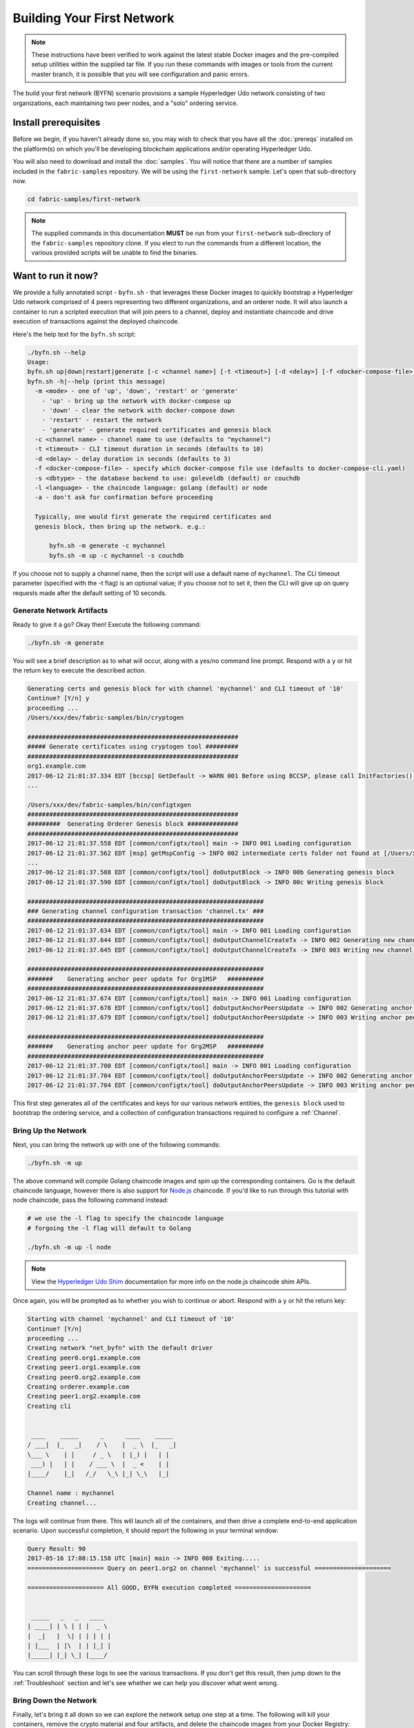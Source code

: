 Building Your First Network
===========================

.. note:: These instructions have been verified to work against the
          latest stable Docker images and the pre-compiled
          setup utilities within the supplied tar file. If you run
          these commands with images or tools from the current master
          branch, it is possible that you will see configuration and panic
          errors.

The build your first network (BYFN) scenario provisions a sample Hyperledger
Udo network consisting of two organizations, each maintaining two peer
nodes, and a "solo" ordering service.

Install prerequisites
---------------------

Before we begin, if you haven't already done so, you may wish to check that
you have all the :doc:`prereqs` installed on the platform(s)
on which you'll be developing blockchain applications and/or operating
Hyperledger Udo.

You will also need to download and install the :doc:`samples`. You will notice
that there are a number of samples included in the ``fabric-samples``
repository. We will be using the ``first-network`` sample. Let's open that
sub-directory now.

.. code:: bash

  cd fabric-samples/first-network

.. note:: The supplied commands in this documentation
          **MUST** be run from your ``first-network`` sub-directory
          of the ``fabric-samples`` repository clone.  If you elect to run the
          commands from a different location, the various provided scripts
          will be unable to find the binaries.

Want to run it now?
-------------------

We provide a fully annotated script - ``byfn.sh`` - that leverages these Docker
images to quickly bootstrap a Hyperledger Udo network comprised of 4 peers
representing two different organizations, and an orderer node. It will also
launch a container to run a scripted execution that will join peers to a
channel, deploy and instantiate chaincode and drive execution of transactions
against the deployed chaincode.

Here's the help text for the ``byfn.sh`` script:

.. code:: bash

  ./byfn.sh --help
  Usage:
  byfn.sh up|down|restart|generate [-c <channel name>] [-t <timeout>] [-d <delay>] [-f <docker-compose-file>] [-s <dbtype>]
  byfn.sh -h|--help (print this message)
    -m <mode> - one of 'up', 'down', 'restart' or 'generate'
      - 'up' - bring up the network with docker-compose up
      - 'down' - clear the network with docker-compose down
      - 'restart' - restart the network
      - 'generate' - generate required certificates and genesis block
    -c <channel name> - channel name to use (defaults to "mychannel")
    -t <timeout> - CLI timeout duration in seconds (defaults to 10)
    -d <delay> - delay duration in seconds (defaults to 3)
    -f <docker-compose-file> - specify which docker-compose file use (defaults to docker-compose-cli.yaml)
    -s <dbtype> - the database backend to use: goleveldb (default) or couchdb
    -l <language> - the chaincode language: golang (default) or node
    -a - don't ask for confirmation before proceeding

    Typically, one would first generate the required certificates and
    genesis block, then bring up the network. e.g.:

	byfn.sh -m generate -c mychannel
	byfn.sh -m up -c mychannel -s couchdb

If you choose not to supply a channel name, then the
script will use a default name of ``mychannel``.  The CLI timeout parameter
(specified with the -t flag) is an optional value; if you choose not to set
it, then the CLI will give up on query requests made after the default
setting of 10 seconds.

Generate Network Artifacts
^^^^^^^^^^^^^^^^^^^^^^^^^^

Ready to give it a go? Okay then! Execute the following command:

.. code:: bash

  ./byfn.sh -m generate

You will see a brief description as to what will occur, along with a yes/no command line
prompt. Respond with a ``y`` or hit the return key to execute the described action.

.. code:: bash

  Generating certs and genesis block for with channel 'mychannel' and CLI timeout of '10'
  Continue? [Y/n] y
  proceeding ...
  /Users/xxx/dev/fabric-samples/bin/cryptogen

  ##########################################################
  ##### Generate certificates using cryptogen tool #########
  ##########################################################
  org1.example.com
  2017-06-12 21:01:37.334 EDT [bccsp] GetDefault -> WARN 001 Before using BCCSP, please call InitFactories(). Falling back to bootBCCSP.
  ...

  /Users/xxx/dev/fabric-samples/bin/configtxgen
  ##########################################################
  #########  Generating Orderer Genesis block ##############
  ##########################################################
  2017-06-12 21:01:37.558 EDT [common/configtx/tool] main -> INFO 001 Loading configuration
  2017-06-12 21:01:37.562 EDT [msp] getMspConfig -> INFO 002 intermediate certs folder not found at [/Users/xxx/dev/byfn/crypto-config/ordererOrganizations/example.com/msp/intermediatecerts]. Skipping.: [stat /Users/xxx/dev/byfn/crypto-config/ordererOrganizations/example.com/msp/intermediatecerts: no such file or directory]
  ...
  2017-06-12 21:01:37.588 EDT [common/configtx/tool] doOutputBlock -> INFO 00b Generating genesis block
  2017-06-12 21:01:37.590 EDT [common/configtx/tool] doOutputBlock -> INFO 00c Writing genesis block

  #################################################################
  ### Generating channel configuration transaction 'channel.tx' ###
  #################################################################
  2017-06-12 21:01:37.634 EDT [common/configtx/tool] main -> INFO 001 Loading configuration
  2017-06-12 21:01:37.644 EDT [common/configtx/tool] doOutputChannelCreateTx -> INFO 002 Generating new channel configtx
  2017-06-12 21:01:37.645 EDT [common/configtx/tool] doOutputChannelCreateTx -> INFO 003 Writing new channel tx

  #################################################################
  #######    Generating anchor peer update for Org1MSP   ##########
  #################################################################
  2017-06-12 21:01:37.674 EDT [common/configtx/tool] main -> INFO 001 Loading configuration
  2017-06-12 21:01:37.678 EDT [common/configtx/tool] doOutputAnchorPeersUpdate -> INFO 002 Generating anchor peer update
  2017-06-12 21:01:37.679 EDT [common/configtx/tool] doOutputAnchorPeersUpdate -> INFO 003 Writing anchor peer update

  #################################################################
  #######    Generating anchor peer update for Org2MSP   ##########
  #################################################################
  2017-06-12 21:01:37.700 EDT [common/configtx/tool] main -> INFO 001 Loading configuration
  2017-06-12 21:01:37.704 EDT [common/configtx/tool] doOutputAnchorPeersUpdate -> INFO 002 Generating anchor peer update
  2017-06-12 21:01:37.704 EDT [common/configtx/tool] doOutputAnchorPeersUpdate -> INFO 003 Writing anchor peer update

This first step generates all of the certificates and keys for our various
network entities, the ``genesis block`` used to bootstrap the ordering service,
and a collection of configuration transactions required to configure a
:ref:`Channel`.

Bring Up the Network
^^^^^^^^^^^^^^^^^^^^

Next, you can bring the network up with one of the following commands:

.. code:: bash

  ./byfn.sh -m up

The above command will compile Golang chaincode images and spin up the corresponding
containers.  Go is the default chaincode language, however there is also support
for `Node.js <https://udo-shim.github.io/>`__ chaincode.  If you'd like to run through this tutorial with node
chaincode, pass the following command instead:

.. code:: bash

  # we use the -l flag to specify the chaincode language
  # forgoing the -l flag will default to Golang

  ./byfn.sh -m up -l node

.. note:: View the `Hyperledger Udo Shim <https://udo-shim.github.io/ChaincodeStub.html>`__
          documentation for more info on the node.js chaincode shim APIs.

Once again, you will be prompted as to whether you wish to continue or abort.
Respond with a ``y`` or hit the return key:

.. code:: bash

  Starting with channel 'mychannel' and CLI timeout of '10'
  Continue? [Y/n]
  proceeding ...
  Creating network "net_byfn" with the default driver
  Creating peer0.org1.example.com
  Creating peer1.org1.example.com
  Creating peer0.org2.example.com
  Creating orderer.example.com
  Creating peer1.org2.example.com
  Creating cli


   ____    _____      _      ____    _____
  / ___|  |_   _|    / \    |  _ \  |_   _|
  \___ \    | |     / _ \   | |_) |   | |
   ___) |   | |    / ___ \  |  _ <    | |
  |____/    |_|   /_/   \_\ |_| \_\   |_|

  Channel name : mychannel
  Creating channel...

The logs will continue from there. This will launch all of the containers, and
then drive a complete end-to-end application scenario. Upon successful
completion, it should report the following in your terminal window:

.. code:: bash

    Query Result: 90
    2017-05-16 17:08:15.158 UTC [main] main -> INFO 008 Exiting.....
    ===================== Query on peer1.org2 on channel 'mychannel' is successful =====================

    ===================== All GOOD, BYFN execution completed =====================


     _____   _   _   ____
    | ____| | \ | | |  _ \
    |  _|   |  \| | | | | |
    | |___  | |\  | | |_| |
    |_____| |_| \_| |____/

You can scroll through these logs to see the various transactions. If you don't
get this result, then jump down to the :ref:`Troubleshoot` section and let's see
whether we can help you discover what went wrong.

Bring Down the Network
^^^^^^^^^^^^^^^^^^^^^^

Finally, let's bring it all down so we can explore the network setup one step
at a time. The following will kill your containers, remove the crypto material
and four artifacts, and delete the chaincode images from your Docker Registry:

.. code:: bash

  ./byfn.sh -m down

Once again, you will be prompted to continue, respond with a ``y`` or hit the return key:

.. code:: bash

  Stopping with channel 'mychannel' and CLI timeout of '10'
  Continue? [Y/n] y
  proceeding ...
  WARNING: The CHANNEL_NAME variable is not set. Defaulting to a blank string.
  WARNING: The TIMEOUT variable is not set. Defaulting to a blank string.
  Removing network net_byfn
  468aaa6201ed
  ...
  Untagged: dev-peer1.org2.example.com-mycc-1.0:latest
  Deleted: sha256:ed3230614e64e1c83e510c0c282e982d2b06d148b1c498bbdcc429e2b2531e91
  ...

If you'd like to learn more about the underlying tooling and bootstrap mechanics,
continue reading.  In these next sections we'll walk through the various steps
and requirements to build a fully-functional Hyperledger Udo network.

.. note:: The manual steps outlined below assume that the ``CORE_LOGGING_LEVEL`` in
          the ``cli`` container is set to ``DEBUG``. You can set this by modifying
          the ``docker-compose-cli.yaml`` file in the ``first-network`` directory.
          e.g.

          .. code::

            cli:
              container_name: cli
              image: hyperledger/udo-tools:$IMAGE_TAG
              tty: true
              stdin_open: true
              environment:
                - GOPATH=/opt/gopath
                - CORE_VM_ENDPOINT=unix:///host/var/run/docker.sock
                - CORE_LOGGING_LEVEL=DEBUG
                #- CORE_LOGGING_LEVEL=INFO

Crypto Generator
----------------

We will use the ``cryptogen`` tool to generate the cryptographic material
(x509 certs and signing keys) for our various network entities.  These certificates are
representative of identities, and they allow for sign/verify authentication to
take place as our entities communicate and transact.

How does it work?
^^^^^^^^^^^^^^^^^

Cryptogen consumes a file - ``crypto-config.yaml`` - that contains the network
topology and allows us to generate a set of certificates and keys for both the
Organizations and the components that belong to those Organizations.  Each
Organization is provisioned a unique root certificate (``ca-cert``) that binds
specific components (peers and orderers) to that Org.  By assigning each
Organization a unique CA certificate, we are mimicking a typical network where
a participating :ref:`Member` would use its own Certificate Authority.
Transactions and communications within Hyperledger Udo are signed by an
entity's private key (``keystore``), and then verified by means of a public
key (``signcerts``).

You will notice a ``count`` variable within this file.  We use this to specify
the number of peers per Organization; in our case there are two peers per Org.
We won't delve into the minutiae of `x.509 certificates and public key
infrastructure <https://en.wikipedia.org/wiki/Public_key_infrastructure>`__
right now. If you're interested, you can peruse these topics on your own time.

Before running the tool, let's take a quick look at a snippet from the
``crypto-config.yaml``. Pay specific attention to the "Name", "Domain"
and "Specs" parameters under the ``OrdererOrgs`` header:

.. code:: bash

  OrdererOrgs:
  #---------------------------------------------------------
  # Orderer
  # --------------------------------------------------------
  - Name: Orderer
    Domain: example.com
    CA:
        Country: US
        Province: California
        Locality: San Francisco
    #   OrganizationalUnit: Hyperledger Udo
    #   StreetAddress: address for org # default nil
    #   PostalCode: postalCode for org # default nil
    # ------------------------------------------------------
    # "Specs" - See PeerOrgs below for complete description
  # -----------------------------------------------------
    Specs:
      - Hostname: orderer
  # -------------------------------------------------------
  # "PeerOrgs" - Definition of organizations managing peer nodes
   # ------------------------------------------------------
  PeerOrgs:
  # -----------------------------------------------------
  # Org1
  # ----------------------------------------------------
  - Name: Org1
    Domain: org1.example.com
    EnableNodeOUs: true

The naming convention for a network entity is as follows -
"{{.Hostname}}.{{.Domain}}".  So using our ordering node as a
reference point, we are left with an ordering node named -
``orderer.example.com`` that is tied to an MSP ID of ``Orderer``.  This file
contains extensive documentation on the definitions and syntax.  You can also
refer to the :doc:`msp` documentation for a deeper dive on MSP.

After we run the ``cryptogen`` tool, the generated certificates and keys will be
saved to a folder titled ``crypto-config``.

Configuration Transaction Generator
-----------------------------------

The ``configtxgen tool`` is used to create four configuration artifacts:

  * orderer ``genesis block``,
  * channel ``configuration transaction``,
  * and two ``anchor peer transactions`` - one for each Peer Org.

Please see :doc:`configtxgen` for a complete description of this tool's functionality.

The orderer block is the :ref:`Genesis-Block` for the ordering service, and the
channel configuration transaction file is broadcast to the orderer at :ref:`Channel` creation
time.  The anchor peer transactions, as the name might suggest, specify each
Org's :ref:`Anchor-Peer` on this channel.

How does it work?
^^^^^^^^^^^^^^^^^

Configtxgen consumes a file - ``configtx.yaml`` - that contains the definitions
for the sample network. There are three members - one Orderer Org (``OrdererOrg``)
and two Peer Orgs (``Org1`` & ``Org2``) each managing and maintaining two peer nodes.
This file also specifies a consortium - ``SampleConsortium`` - consisting of our
two Peer Orgs.  Pay specific attention to the "Profiles" section at the top of
this file.  You will notice that we have two unique headers. One for the orderer genesis
block - ``TwoOrgsOrdererGenesis`` - and one for our channel - ``TwoOrgsChannel``.

These headers are important, as we will pass them in as arguments when we create
our artifacts.

.. note:: Notice that our ``SampleConsortium`` is defined in
          the system-level profile and then referenced by
          our channel-level profile.  Channels exist within
          the purview of a consortium, and all consortia
          must be defined in the scope of the network at
          large.

This file also contains two additional specifications that are worth
noting. Firstly, we specify the anchor peers for each Peer Org
(``peer0.org1.example.com`` & ``peer0.org2.example.com``).  Secondly, we point to
the location of the MSP directory for each member, in turn allowing us to store the
root certificates for each Org in the orderer genesis block.  This is a critical
concept. Now any network entity communicating with the ordering service can have
its digital signature verified.

Run the tools
-------------

You can manually generate the certificates/keys and the various configuration
artifacts using the ``configtxgen`` and ``cryptogen`` commands. Alternately,
you could try to adapt the byfn.sh script to accomplish your objectives.

Manually generate the artifacts
^^^^^^^^^^^^^^^^^^^^^^^^^^^^^^^

You can refer to the ``generateCerts`` function in the byfn.sh script for the
commands necessary to generate the certificates that will be used for your
network configuration as defined in the ``crypto-config.yaml`` file. However,
for the sake of convenience, we will also provide a reference here.

First let's run the ``cryptogen`` tool.  Our binary is in the ``bin``
directory, so we need to provide the relative path to where the tool resides.

.. code:: bash

    ../bin/cryptogen generate --config=./crypto-config.yaml

You should see the following in your terminal:

.. code:: bash

  org1.example.com
  org2.example.com

The certs and keys (i.e. the MSP material) will be output into a directory - ``crypto-config`` -
at the root of the ``first-network`` directory.

Next, we need to tell the ``configtxgen`` tool where to look for the
``configtx.yaml`` file that it needs to ingest.  We will tell it look in our
present working directory:

.. code:: bash

    export UDO_CFG_PATH=$PWD

Then, we'll invoke the ``configtxgen`` tool to create the orderer genesis block:

.. code:: bash

    ../bin/configtxgen -profile TwoOrgsOrdererGenesis -outputBlock ./channel-artifacts/genesis.block

You should see an output similar to the following in your terminal:

.. code:: bash

  2017-10-26 19:21:56.301 EDT [common/tools/configtxgen] main -> INFO 001 Loading configuration
  2017-10-26 19:21:56.309 EDT [common/tools/configtxgen] doOutputBlock -> INFO 002 Generating genesis block
  2017-10-26 19:21:56.309 EDT [common/tools/configtxgen] doOutputBlock -> INFO 003 Writing genesis block

.. note:: The orderer genesis block and the subsequent artifacts we are about to create
          will be output into the ``channel-artifacts`` directory at the root of this
          project.

.. _createchanneltx:

Create a Channel Configuration Transaction
^^^^^^^^^^^^^^^^^^^^^^^^^^^^^^^^^^^^^^^^^^

Next, we need to create the channel transaction artifact. Be sure to replace ``$CHANNEL_NAME`` or
set ``CHANNEL_NAME`` as an environment variable that can be used throughout these instructions:

.. code:: bash

    # The channel.tx artifact contains the definitions for our sample channel

    export CHANNEL_NAME=mychannel  && ../bin/configtxgen -profile TwoOrgsChannel -outputCreateChannelTx ./channel-artifacts/channel.tx -channelID $CHANNEL_NAME

You should see an ouput similar to the following in your terminal:

.. code:: bash

  2017-10-26 19:24:05.324 EDT [common/tools/configtxgen] main -> INFO 001 Loading configuration
  2017-10-26 19:24:05.329 EDT [common/tools/configtxgen] doOutputChannelCreateTx -> INFO 002 Generating new channel configtx
  2017-10-26 19:24:05.329 EDT [common/tools/configtxgen] doOutputChannelCreateTx -> INFO 003 Writing new channel tx

Next, we will define the anchor peer for Org1 on the channel that we are
constructing. Again, be sure to replace ``$CHANNEL_NAME`` or set the environment variable
for the following commands.  The terminal output will mimic that of the channel transaction artifact:

.. code:: bash

    ../bin/configtxgen -profile TwoOrgsChannel -outputAnchorPeersUpdate ./channel-artifacts/Org1MSPanchors.tx -channelID $CHANNEL_NAME -asOrg Org1MSP

Now, we will define the anchor peer for Org2 on the same channel:

.. code:: bash

    ../bin/configtxgen -profile TwoOrgsChannel -outputAnchorPeersUpdate ./channel-artifacts/Org2MSPanchors.tx -channelID $CHANNEL_NAME -asOrg Org2MSP

Start the network
-----------------

We will leverage a script to spin up our network. The
docker-compose file references the images that we have previously downloaded,
and bootstraps the orderer with our previously generated ``genesis.block``.

We want to go through the commands manually in order to expose the
syntax and functionality of each call.

First let's start your network:

.. code:: bash

    docker-compose -f docker-compose-cli.yaml up -d

If you want to see the realtime logs for your network, then do not supply the ``-d`` flag.
If you let the logs stream, then you will need to open a second terminal to execute the CLI calls.

The CLI container will stick around idle for 1000 seconds. If it's gone when you need it you can restart it with a simple command:

.. code:: bash

    docker start cli

.. _peerenvvars:

Environment variables
^^^^^^^^^^^^^^^^^^^^^

For the following CLI commands against ``peer0.org1.example.com`` to work, we need
to preface our commands with the four environment variables given below.  These
variables for ``peer0.org1.example.com`` are baked into the CLI container,
therefore we can operate without passing them.  **HOWEVER**, if you want to send
calls to other peers or the orderer, then you will need to provide these
values accordingly.  Inspect the ``docker-compose-base.yaml`` for the specific
paths:

.. code:: bash

    # Environment variables for PEER0

    CORE_PEER_MSPCONFIGPATH=/opt/gopath/src/github.com/hyperledger/udo/peer/crypto/peerOrganizations/org1.example.com/users/Admin@org1.example.com/msp
    CORE_PEER_ADDRESS=peer0.org1.example.com:7051
    CORE_PEER_LOCALMSPID="Org1MSP"
    CORE_PEER_TLS_ROOTCERT_FILE=/opt/gopath/src/github.com/hyperledger/udo/peer/crypto/peerOrganizations/org1.example.com/peers/peer0.org1.example.com/tls/ca.crt

.. _createandjoin:

Create & Join Channel
^^^^^^^^^^^^^^^^^^^^^

Recall that we created the channel configuration transaction using the
``configtxgen`` tool in the :ref:`createchanneltx` section, above. You can
repeat that process to create additional channel configuration transactions,
using the same or different profiles in the ``configtx.yaml`` that you pass
to the ``configtxgen`` tool. Then you can repeat the process defined in this
section to establish those other channels in your network.

We will enter the CLI container using the ``docker exec`` command:

.. code:: bash

        docker exec -it cli bash

If successful you should see the following:

.. code:: bash

        root@0d78bb69300d:/opt/gopath/src/github.com/hyperledger/udo/peer#

Next, we are going to pass in the generated channel configuration transaction
artifact that we created in the :ref:`createchanneltx` section (we called
it ``channel.tx``) to the orderer as part of the create channel request.

We specify our channel name with the ``-c`` flag and our channel configuration
transaction with the ``-f`` flag. In this case it is ``channel.tx``, however
you can mount your own configuration transaction with a different name.  Once again
we will set the ``CHANNEL_NAME`` environment variable within our CLI container so that
we don't have to explicitly pass this argument:

.. code:: bash

        export CHANNEL_NAME=mychannel

        # the channel.tx file is mounted in the channel-artifacts directory within your CLI container
        # as a result, we pass the full path for the file
        # we also pass the path for the orderer ca-cert in order to verify the TLS handshake
        # be sure to export or replace the $CHANNEL_NAME variable appropriately

        peer channel create -o orderer.example.com:7050 -c $CHANNEL_NAME -f ./channel-artifacts/channel.tx --tls --cafile /opt/gopath/src/github.com/hyperledger/udo/peer/crypto/ordererOrganizations/example.com/orderers/orderer.example.com/msp/tlscacerts/tlsca.example.com-cert.pem

.. note:: Notice the ``-- cafile`` that we pass as part of this command.  It is
          the local path to the orderer's root cert, allowing us to verify the
          TLS handshake.

This command returns a genesis block - ``<channel-ID.block>`` - which we will use to join the channel.
It contains the configuration information specified in ``channel.tx``  If you have not
made any modifications to the default channel name, then the command will return you a
proto titled ``mychannel.block``.

.. note:: You will remain in the CLI container for the remainder of
          these manual commands. You must also remember to preface all commands
          with the corresponding environment variables when targeting a peer other than
          ``peer0.org1.example.com``.

Now let's join ``peer0.org1.example.com`` to the channel.

.. code:: bash

        # By default, this joins ``peer0.org1.example.com`` only
        # the <channel-ID.block> was returned by the previous command
        # if you have not modified the channel name, you will join with mychannel.block
        # if you have created a different channel name, then pass in the appropriately named block

         peer channel join -b mychannel.block

You can make other peers join the channel as necessary by making appropriate
changes in the four environment variables we used in the :ref:`peerenvvars`
section, above.

Rather than join every peer, we will simply join ``peer0.org2.example.com`` so that
we can properly update the anchor peer definitions in our channel.  Since we are
overriding the default environment variables baked into the CLI container, this full
command will be the following:

.. code:: bash

  CORE_PEER_MSPCONFIGPATH=/opt/gopath/src/github.com/hyperledger/udo/peer/crypto/peerOrganizations/org2.example.com/users/Admin@org2.example.com/msp CORE_PEER_ADDRESS=peer0.org2.example.com:7051 CORE_PEER_LOCALMSPID="Org2MSP" CORE_PEER_TLS_ROOTCERT_FILE=/opt/gopath/src/github.com/hyperledger/udo/peer/crypto/peerOrganizations/org2.example.com/peers/peer0.org2.example.com/tls/ca.crt peer channel join -b mychannel.block

Alternatively, you could choose to set these environment variables individually
rather than passing in the entire string.  Once they've been set, you simply need
to issue the ``peer channel join`` command again and the CLI container will act
on behalf of ``peer0.org2.example.com``.

Update the anchor peers
^^^^^^^^^^^^^^^^^^^^^^^

The following commands are channel updates and they will propagate to the definition
of the channel.  In essence, we adding additional configuration information on top
of the channel's genesis block.  Note that we are not modifying the genesis block, but
simply adding deltas into the chain that will define the anchor peers.

Update the channel definition to define the anchor peer for Org1 as ``peer0.org1.example.com``:

.. code:: bash

  peer channel update -o orderer.example.com:7050 -c $CHANNEL_NAME -f ./channel-artifacts/Org1MSPanchors.tx --tls --cafile /opt/gopath/src/github.com/hyperledger/udo/peer/crypto/ordererOrganizations/example.com/orderers/orderer.example.com/msp/tlscacerts/tlsca.example.com-cert.pem

Now update the channel definition to define the anchor peer for Org2 as ``peer0.org2.example.com``.
Identically to the ``peer channel join`` command for the Org2 peer, we will need to
preface this call with the appropriate environment variables.

.. code:: bash

  CORE_PEER_MSPCONFIGPATH=/opt/gopath/src/github.com/hyperledger/udo/peer/crypto/peerOrganizations/org2.example.com/users/Admin@org2.example.com/msp CORE_PEER_ADDRESS=peer0.org2.example.com:7051 CORE_PEER_LOCALMSPID="Org2MSP" CORE_PEER_TLS_ROOTCERT_FILE=/opt/gopath/src/github.com/hyperledger/udo/peer/crypto/peerOrganizations/org2.example.com/peers/peer0.org2.example.com/tls/ca.crt peer channel update -o orderer.example.com:7050 -c $CHANNEL_NAME -f ./channel-artifacts/Org2MSPanchors.tx --tls --cafile /opt/gopath/src/github.com/hyperledger/udo/peer/crypto/ordererOrganizations/example.com/orderers/orderer.example.com/msp/tlscacerts/tlsca.example.com-cert.pem

Install & Instantiate Chaincode
^^^^^^^^^^^^^^^^^^^^^^^^^^^^^^^

.. note:: We will utilize a simple existing chaincode. To learn how to write
          your own chaincode, see the :doc:`chaincode4ade` tutorial.

Applications interact with the blockchain ledger through ``chaincode``.  As
such we need to install the chaincode on every peer that will execute and
endorse our transactions, and then instantiate the chaincode on the channel.

First, install the sample Go or Node.js chaincode onto one of the four peer nodes.  These commands
place the specified source code flavor onto our peer's filesystem.

.. note:: You can only install one version of the source code per chaincode name
          and version.  The source code exists on the peer's file system in the
          context of chaincode name and version; it is language agnostic.  Similarly
          the instantiated chaincode container will be reflective of whichever
          language has been installed on the peer.

**Golang**

.. code:: bash

    # this installs the Go chaincode
    peer chaincode install -n mycc -v 1.0 -p github.com/chaincode/chaincode_example02/go/

**Node.js**

.. code:: bash

    # this installs the Node.js chaincode
    # make note of the -l flag; we use this to specify the language
    peer chaincode install -n mycc -v 1.0 -l node -p /opt/gopath/src/github.com/chaincode/chaincode_example02/node/

Next, instantiate the chaincode on the channel. This will initialize the
chaincode on the channel, set the endorsement policy for the chaincode, and
launch a chaincode container for the targeted peer.  Take note of the ``-P``
argument. This is our policy where we specify the required level of endorsement
for a transaction against this chaincode to be validated.

In the command below you’ll notice that we specify our policy as
``-P "OR ('Org0MSP.peer','Org1MSP.peer')"``. This means that we need
“endorsement” from a peer belonging to Org1 **OR** Org2 (i.e. only one endorsement).
If we changed the syntax to ``AND`` then we would need two endorsements.

**Golang**

.. code:: bash

    # be sure to replace the $CHANNEL_NAME environment variable if you have not exported it
    # if you did not install your chaincode with a name of mycc, then modify that argument as well

    peer chaincode instantiate -o orderer.example.com:7050 --tls --cafile /opt/gopath/src/github.com/hyperledger/udo/peer/crypto/ordererOrganizations/example.com/orderers/orderer.example.com/msp/tlscacerts/tlsca.example.com-cert.pem -C $CHANNEL_NAME -n mycc -v 1.0 -c '{"Args":["init","a", "100", "b","200"]}' -P "OR ('Org1MSP.peer','Org2MSP.peer')"

**Node.js**

.. note::  The instantiation of the Node.js chaincode will take roughly a minute.
           The command is not hanging; rather it is installing the udo-shim
           layer as the image is being compiled.

.. code:: bash

    # be sure to replace the $CHANNEL_NAME environment variable if you have not exported it
    # if you did not install your chaincode with a name of mycc, then modify that argument as well
    # notice that we must pass the -l flag after the chaincode name to identify the language

    peer chaincode instantiate -o orderer.example.com:7050 --tls --cafile /opt/gopath/src/github.com/hyperledger/udo/peer/crypto/ordererOrganizations/example.com/orderers/orderer.example.com/msp/tlscacerts/tlsca.example.com-cert.pem -C $CHANNEL_NAME -n mycc -l node -v 1.0 -c '{"Args":["init","a", "100", "b","200"]}' -P "OR ('Org1MSP.peer','Org2MSP.peer')"

See the `endorsement
policies <http://hyperledger-udo.readthedocs.io/en/latest/endorsement-policies.html>`__
documentation for more details on policy implementation.

If you want additional peers to interact with ledger, then you will need to join
them to the channel, and install the same name, version and language of the
chaincode source onto the appropriate peer's filesystem.  A chaincode container
will be launched for each peer as soon as they try to interact with that specific
chaincode.  Again, be cognizant of the fact that the Node.js images will be slower
to compile.

Once the chaincode has been instantiated on the channel, we can forgo the ``l``
flag.  We need only pass in the channel identifier and name of the chaincode.

Query
^^^^^

Let's query for the value of ``a`` to make sure the chaincode was properly
instantiated and the state DB was populated. The syntax for query is as follows:

.. code:: bash

  # be sure to set the -C and -n flags appropriately

  peer chaincode query -C $CHANNEL_NAME -n mycc -c '{"Args":["query","a"]}'

Invoke
^^^^^^

Now let's move ``10`` from ``a`` to ``b``.  This transaction will cut a new block and
update the state DB. The syntax for invoke is as follows:

.. code:: bash

    # be sure to set the -C and -n flags appropriately

    peer chaincode invoke -o orderer.example.com:7050  --tls --cafile /opt/gopath/src/github.com/hyperledger/udo/peer/crypto/ordererOrganizations/example.com/orderers/orderer.example.com/msp/tlscacerts/tlsca.example.com-cert.pem  -C $CHANNEL_NAME -n mycc -c '{"Args":["invoke","a","b","10"]}'

Query
^^^^^

Let's confirm that our previous invocation executed properly. We initialized the
key ``a`` with a value of ``100`` and just removed ``10`` with our previous
invocation. Therefore, a query against ``a`` should reveal ``90``. The syntax
for query is as follows.

.. code:: bash

  # be sure to set the -C and -n flags appropriately

  peer chaincode query -C $CHANNEL_NAME -n mycc -c '{"Args":["query","a"]}'

We should see the following:

.. code:: bash

   Query Result: 90

Feel free to start over and manipulate the key value pairs and subsequent
invocations.

.. _behind-scenes:

What's happening behind the scenes?
^^^^^^^^^^^^^^^^^^^^^^^^^^^^^^^^^^^

.. note:: These steps describe the scenario in which
          ``script.sh`` is run by './byfn.sh up'.  Clean your network
          with ``./byfn.sh down`` and ensure
          this command is active.  Then use the same
          docker-compose prompt to launch your network again

-  A script - ``script.sh`` - is baked inside the CLI container. The
   script drives the ``createChannel`` command against the supplied channel name
   and uses the channel.tx file for channel configuration.

-  The output of ``createChannel`` is a genesis block -
   ``<your_channel_name>.block`` - which gets stored on the peers' file systems and contains
   the channel configuration specified from channel.tx.

-  The ``joinChannel`` command is exercised for all four peers, which takes as
   input the previously generated genesis block.  This command instructs the
   peers to join ``<your_channel_name>`` and create a chain starting with ``<your_channel_name>.block``.

-  Now we have a channel consisting of four peers, and two
   organizations.  This is our ``TwoOrgsChannel`` profile.

-  ``peer0.org1.example.com`` and ``peer1.org1.example.com`` belong to Org1;
   ``peer0.org2.example.com`` and ``peer1.org2.example.com`` belong to Org2

-  These relationships are defined through the ``crypto-config.yaml`` and
   the MSP path is specified in our docker compose.

-  The anchor peers for Org1MSP (``peer0.org1.example.com``) and
   Org2MSP (``peer0.org2.example.com``) are then updated.  We do this by passing
   the ``Org1MSPanchors.tx`` and ``Org2MSPanchors.tx`` artifacts to the ordering
   service along with the name of our channel.

-  A chaincode - **chaincode_example02** - is installed on ``peer0.org1.example.com`` and
   ``peer0.org2.example.com``

-  The chaincode is then "instantiated" on ``peer0.org2.example.com``. Instantiation
   adds the chaincode to the channel, starts the container for the target peer,
   and initializes the key value pairs associated with the chaincode.  The initial
   values for this example are ["a","100" "b","200"]. This "instantiation" results
   in a container by the name of ``dev-peer0.org2.example.com-mycc-1.0`` starting.

-  The instantiation also passes in an argument for the endorsement
   policy. The policy is defined as
   ``-P "OR    ('Org1MSP.peer','Org2MSP.peer')"``, meaning that any
   transaction must be endorsed by a peer tied to Org1 or Org2.

-  A query against the value of "a" is issued to ``peer0.org1.example.com``. The
   chaincode was previously installed on ``peer0.org1.example.com``, so this will start
   a container for Org1 peer0 by the name of ``dev-peer0.org1.example.com-mycc-1.0``. The result
   of the query is also returned. No write operations have occurred, so
   a query against "a" will still return a value of "100".

-  An invoke is sent to ``peer0.org1.example.com`` to move "10" from "a" to "b"

-  The chaincode is then installed on ``peer1.org2.example.com``

-  A query is sent to ``peer1.org2.example.com`` for the value of "a". This starts a
   third chaincode container by the name of ``dev-peer1.org2.example.com-mycc-1.0``. A
   value of 90 is returned, correctly reflecting the previous
   transaction during which the value for key "a" was modified by 10.

What does this demonstrate?
^^^^^^^^^^^^^^^^^^^^^^^^^^^

Chaincode **MUST** be installed on a peer in order for it to
successfully perform read/write operations against the ledger.
Furthermore, a chaincode container is not started for a peer until an ``init`` or
traditional transaction - read/write - is performed against that chaincode (e.g. query for
the value of "a"). The transaction causes the container to start. Also,
all peers in a channel maintain an exact copy of the ledger which
comprises the blockchain to store the immutable, sequenced record in
blocks, as well as a state database to maintain a snapshot of the current state.
This includes those peers that do not have chaincode installed on them
(like ``peer1.org1.example.com`` in the above example) . Finally, the chaincode is accessible
after it is installed (like ``peer1.org2.example.com`` in the above example) because it
has already been instantiated.

How do I see these transactions?
^^^^^^^^^^^^^^^^^^^^^^^^^^^^^^^^

Check the logs for the CLI Docker container.

.. code:: bash

        docker logs -f cli

You should see the following output:

.. code:: bash

      2017-05-16 17:08:01.366 UTC [msp] GetLocalMSP -> DEBU 004 Returning existing local MSP
      2017-05-16 17:08:01.366 UTC [msp] GetDefaultSigningIdentity -> DEBU 005 Obtaining default signing identity
      2017-05-16 17:08:01.366 UTC [msp/identity] Sign -> DEBU 006 Sign: plaintext: 0AB1070A6708031A0C08F1E3ECC80510...6D7963631A0A0A0571756572790A0161
      2017-05-16 17:08:01.367 UTC [msp/identity] Sign -> DEBU 007 Sign: digest: E61DB37F4E8B0D32C9FE10E3936BA9B8CD278FAA1F3320B08712164248285C54
      Query Result: 90
      2017-05-16 17:08:15.158 UTC [main] main -> INFO 008 Exiting.....
      ===================== Query on peer1.org2 on channel 'mychannel' is successful =====================

      ===================== All GOOD, BYFN execution completed =====================


       _____   _   _   ____
      | ____| | \ | | |  _ \
      |  _|   |  \| | | | | |
      | |___  | |\  | | |_| |
      |_____| |_| \_| |____/

You can scroll through these logs to see the various transactions.

How can I see the chaincode logs?
^^^^^^^^^^^^^^^^^^^^^^^^^^^^^^^^^

Inspect the individual chaincode containers to see the separate
transactions executed against each container. Here is the combined
output from each container:

.. code:: bash

        $ docker logs dev-peer0.org2.example.com-mycc-1.0
        04:30:45.947 [BCCSP_FACTORY] DEBU : Initialize BCCSP [SW]
        ex02 Init
        Aval = 100, Bval = 200

        $ docker logs dev-peer0.org1.example.com-mycc-1.0
        04:31:10.569 [BCCSP_FACTORY] DEBU : Initialize BCCSP [SW]
        ex02 Invoke
        Query Response:{"Name":"a","Amount":"100"}
        ex02 Invoke
        Aval = 90, Bval = 210

        $ docker logs dev-peer1.org2.example.com-mycc-1.0
        04:31:30.420 [BCCSP_FACTORY] DEBU : Initialize BCCSP [SW]
        ex02 Invoke
        Query Response:{"Name":"a","Amount":"90"}

Understanding the Docker Compose topology
-----------------------------------------

The BYFN sample offers us two flavors of Docker Compose files, both of which
are extended from the ``docker-compose-base.yaml`` (located in the ``base``
folder).  Our first flavor, ``docker-compose-cli.yaml``, provides us with a
CLI container, along with an orderer, four peers.  We use this file
for the entirety of the instructions on this page.

.. note:: the remainder of this section covers a docker-compose file designed for the
          SDK.  Refer to the `Node SDK <https://github.com/hyperledger/udo-sdk-node>`__
          repo for details on running these tests.

The second flavor, ``docker-compose-e2e.yaml``, is constructed to run end-to-end tests
using the Node.js SDK.  Aside from functioning with the SDK, its primary differentiation
is that there are containers for the fabric-ca servers.  As a result, we are able
to send REST calls to the organizational CAs for user registration and enrollment.

If you want to use the ``docker-compose-e2e.yaml`` without first running the
byfn.sh script, then we will need to make four slight modifications.
We need to point to the private keys for our Organization's CA's.  You can locate
these values in your crypto-config folder.  For example, to locate the private
key for Org1 we would follow this path - ``crypto-config/peerOrganizations/org1.example.com/ca/``.
The private key is a long hash value followed by ``_sk``.  The path for Org2
would be - ``crypto-config/peerOrganizations/org2.example.com/ca/``.

In the ``docker-compose-e2e.yaml`` update the UDO_CA_SERVER_TLS_KEYFILE variable
for ca0 and ca1.  You also need to edit the path that is provided in the command
to start the ca server.  You are providing the same private key twice for each
CA container.

Using CouchDB
-------------

The state database can be switched from the default (goleveldb) to CouchDB.
The same chaincode functions are available with CouchDB, however, there is the
added ability to perform rich and complex queries against the state database
data content contingent upon the chaincode data being modeled as JSON.

To use CouchDB instead of the default database (goleveldb), follow the same
procedures outlined earlier for generating the artifacts, except when starting
the network pass ``docker-compose-couch.yaml`` as well:

.. code:: bash

    docker-compose -f docker-compose-cli.yaml -f docker-compose-couch.yaml up -d

**chaincode_example02** should now work using CouchDB underneath.

.. note::  If you choose to implement mapping of the udo-couchdb container
           port to a host port, please make sure you are aware of the security
           implications. Mapping of the port in a development environment makes the
           CouchDB REST API available, and allows the
           visualization of the database via the CouchDB web interface (Fauxton).
           Production environments would likely refrain from implementing port mapping in
           order to restrict outside access to the CouchDB containers.

You can use **chaincode_example02** chaincode against the CouchDB state database
using the steps outlined above, however in order to exercise the CouchDB query
capabilities you will need to use a chaincode that has data modeled as JSON,
(e.g. **marbles02**). You can locate the **marbles02** chaincode in the
``udo/examples/chaincode/go`` directory.

We will follow the same process to create and join the channel as outlined in the
:ref:`createandjoin` section above.  Once you have joined your peer(s) to the
channel, use the following steps to interact with the **marbles02** chaincode:

-  Install and instantiate the chaincode on ``peer0.org1.example.com``:

.. code:: bash

       # be sure to modify the $CHANNEL_NAME variable accordingly for the instantiate command

       peer chaincode install -n marbles -v 1.0 -p github.com/chaincode/marbles02/go
       peer chaincode instantiate -o orderer.example.com:7050 --tls --cafile /opt/gopath/src/github.com/hyperledger/udo/peer/crypto/ordererOrganizations/example.com/orderers/orderer.example.com/msp/tlscacerts/tlsca.example.com-cert.pem -C $CHANNEL_NAME -n marbles -v 1.0 -c '{"Args":["init"]}' -P "OR ('Org0MSP.peer','Org1MSP.peer')"

-  Create some marbles and move them around:

.. code:: bash

        # be sure to modify the $CHANNEL_NAME variable accordingly

        peer chaincode invoke -o orderer.example.com:7050 --tls --cafile /opt/gopath/src/github.com/hyperledger/udo/peer/crypto/ordererOrganizations/example.com/orderers/orderer.example.com/msp/tlscacerts/tlsca.example.com-cert.pem -C $CHANNEL_NAME -n marbles -c '{"Args":["initMarble","marble1","blue","35","tom"]}'
        peer chaincode invoke -o orderer.example.com:7050 --tls --cafile /opt/gopath/src/github.com/hyperledger/udo/peer/crypto/ordererOrganizations/example.com/orderers/orderer.example.com/msp/tlscacerts/tlsca.example.com-cert.pem -C $CHANNEL_NAME -n marbles -c '{"Args":["initMarble","marble2","red","50","tom"]}'
        peer chaincode invoke -o orderer.example.com:7050 --tls --cafile /opt/gopath/src/github.com/hyperledger/udo/peer/crypto/ordererOrganizations/example.com/orderers/orderer.example.com/msp/tlscacerts/tlsca.example.com-cert.pem -C $CHANNEL_NAME -n marbles -c '{"Args":["initMarble","marble3","blue","70","tom"]}'
        peer chaincode invoke -o orderer.example.com:7050 --tls --cafile /opt/gopath/src/github.com/hyperledger/udo/peer/crypto/ordererOrganizations/example.com/orderers/orderer.example.com/msp/tlscacerts/tlsca.example.com-cert.pem -C $CHANNEL_NAME -n marbles -c '{"Args":["transferMarble","marble2","jerry"]}'
        peer chaincode invoke -o orderer.example.com:7050 --tls --cafile /opt/gopath/src/github.com/hyperledger/udo/peer/crypto/ordererOrganizations/example.com/orderers/orderer.example.com/msp/tlscacerts/tlsca.example.com-cert.pem -C $CHANNEL_NAME -n marbles -c '{"Args":["transferMarblesBasedOnColor","blue","jerry"]}'
        peer chaincode invoke -o orderer.example.com:7050 --tls --cafile /opt/gopath/src/github.com/hyperledger/udo/peer/crypto/ordererOrganizations/example.com/orderers/orderer.example.com/msp/tlscacerts/tlsca.example.com-cert.pem -C $CHANNEL_NAME -n marbles -c '{"Args":["delete","marble1"]}'

-  If you chose to map the CouchDB ports in docker-compose, you can now view
   the state database through the CouchDB web interface (Fauxton) by opening
   a browser and navigating to the following URL:

   ``http://localhost:5984/_utils``

You should see a database named ``mychannel`` (or your unique channel name) and
the documents inside it.

.. note:: For the below commands, be sure to update the $CHANNEL_NAME variable appropriately.

You can run regular queries from the CLI (e.g. reading ``marble2``):

.. code:: bash

      peer chaincode query -C $CHANNEL_NAME -n marbles -c '{"Args":["readMarble","marble2"]}'

The output should display the details of ``marble2``:

.. code:: bash

       Query Result: {"color":"red","docType":"marble","name":"marble2","owner":"jerry","size":50}

You can retrieve the history of a specific marble - e.g. ``marble1``:

.. code:: bash

      peer chaincode query -C $CHANNEL_NAME -n marbles -c '{"Args":["getHistoryForMarble","marble1"]}'

The output should display the transactions on ``marble1``:

.. code:: bash

      Query Result: [{"TxId":"1c3d3caf124c89f91a4c0f353723ac736c58155325f02890adebaa15e16e6464", "Value":{"docType":"marble","name":"marble1","color":"blue","size":35,"owner":"tom"}},{"TxId":"755d55c281889eaeebf405586f9e25d71d36eb3d35420af833a20a2f53a3eefd", "Value":{"docType":"marble","name":"marble1","color":"blue","size":35,"owner":"jerry"}},{"TxId":"819451032d813dde6247f85e56a89262555e04f14788ee33e28b232eef36d98f", "Value":}]

You can also perform rich queries on the data content, such as querying marble fields by owner ``jerry``:

.. code:: bash

      peer chaincode query -C $CHANNEL_NAME -n marbles -c '{"Args":["queryMarblesByOwner","jerry"]}'

The output should display the two marbles owned by ``jerry``:

.. code:: bash

       Query Result: [{"Key":"marble2", "Record":{"color":"red","docType":"marble","name":"marble2","owner":"jerry","size":50}},{"Key":"marble3", "Record":{"color":"blue","docType":"marble","name":"marble3","owner":"jerry","size":70}}]


Why CouchDB
-------------
CouchDB is a kind of NoSQL solution. It is a document-oriented database where document fields are stored as key-value maps. Fields can be either a simple key-value pair, list, or map.
In addition to keyed/composite-key/key-range queries which are supported by LevelDB, CouchDB also supports full data rich queries capability, such as non-key queries against the whole blockchain data,
since its data content is stored in JSON format and fully queryable. Therefore, CouchDB can meet chaincode, auditing, reporting requirements for many use cases that not supported by LevelDB.

CouchDB can also enhance the security for compliance and data protection in the blockchain. As it is able to implement field-level security through the filtering and masking of individual attributes within a transaction, and only authorizing the read-only permission if needed.

In addition, CouchDB falls into the AP-type (Availability and Partition Tolerance) of the CAP theorem. It uses a master-master replication model with ``Eventual Consistency``.
More information can be found on the
`Eventual Consistency page of the CouchDB documentation <http://docs.couchdb.org/en/latest/intro/consistency.html>`__.
However, under each udo peer, there is no database replicas, writes to database are guaranteed consistent and durable (not ``Eventual Consistency``).

CouchDB is the first external pluggable state database for Udo, and there could and should be other external database options. For example, IBM enables the relational database for its blockchain.
And the CP-type (Consistency and Partition Tolerance) databases may also in need, so as to enable data consistency without application level guarantee.


A Note on Data Persistence
--------------------------

If data persistence is desired on the peer container or the CouchDB container,
one option is to mount a directory in the docker-host into a relevant directory
in the container. For example, you may add the following two lines in
the peer container specification in the ``docker-compose-base.yaml`` file:

.. code:: bash

       volumes:
        - /var/hyperledger/peer0:/var/hyperledger/production

For the CouchDB container, you may add the following two lines in the CouchDB
container specification:

.. code:: bash

       volumes:
        - /var/hyperledger/couchdb0:/opt/couchdb/data

.. _Troubleshoot:

Troubleshooting
---------------

-  Always start your network fresh.  Use the following command
   to remove artifacts, crypto, containers and chaincode images:

   .. code:: bash

      ./byfn.sh -m down

   .. note:: You **will** see errors if you do not remove old containers
             and images.

-  If you see Docker errors, first check your docker version (:doc:`prereqs`),
   and then try restarting your Docker process.  Problems with Docker are
   oftentimes not immediately recognizable.  For example, you may see errors
   resulting from an inability to access crypto material mounted within a
   container.

   If they persist remove your images and start from scratch:

   .. code:: bash

       docker rm -f $(docker ps -aq)
       docker rmi -f $(docker images -q)

-  If you see errors on your create, instantiate, invoke or query commands, make
   sure you have properly updated the channel name and chaincode name.  There
   are placeholder values in the supplied sample commands.


-  If you see the below error:

   .. code:: bash

       Error: Error endorsing chaincode: rpc error: code = 2 desc = Error installing chaincode code mycc:1.0(chaincode /var/hyperledger/production/chaincodes/mycc.1.0 exits)

   You likely have chaincode images (e.g. ``dev-peer1.org2.example.com-mycc-1.0`` or
   ``dev-peer0.org1.example.com-mycc-1.0``) from prior runs. Remove them and try
   again.

   .. code:: bash

       docker rmi -f $(docker images | grep peer[0-9]-peer[0-9] | awk '{print $3}')

-  If you see something similar to the following:

   .. code:: bash

      Error connecting: rpc error: code = 14 desc = grpc: RPC failed fast due to transport failure
      Error: rpc error: code = 14 desc = grpc: RPC failed fast due to transport failure

   Make sure you are running your network against the "1.0.0" images that have
   been retagged as "latest".

-  If you see the below error:

   .. code:: bash

     [configtx/tool/localconfig] Load -> CRIT 002 Error reading configuration: Unsupported Config Type ""
     panic: Error reading configuration: Unsupported Config Type ""

   Then you did not set the ``UDO_CFG_PATH`` environment variable properly.  The
   configtxgen tool needs this variable in order to locate the configtx.yaml.  Go
   back and execute an ``export UDO_CFG_PATH=$PWD``, then recreate your
   channel artifacts.

-  To cleanup the network, use the ``down`` option:

   .. code:: bash

       ./byfn.sh -m down

-  If you see an error stating that you still have "active endpoints", then prune
   your Docker networks.  This will wipe your previous networks and start you with a
   fresh environment:

   .. code:: bash

        docker network prune

   You will see the following message:

   .. code:: bash

      WARNING! This will remove all networks not used by at least one container.
      Are you sure you want to continue? [y/N]

   Select ``y``.

.. note:: If you continue to see errors, share your logs on the
          **udo-questions** channel on
          `Hyperledger Rocket Chat <https://chat.hyperledger.org/home>`__
          or on `StackOverflow <https://stackoverflow.com/questions/tagged/hyperledger-udo>`__.

.. Licensed under Creative Commons Attribution 4.0 International License
   https://creativecommons.org/licenses/by/4.0/
